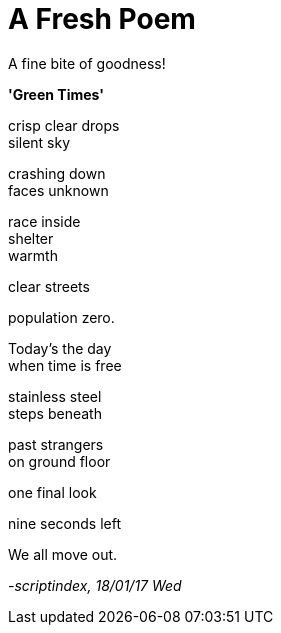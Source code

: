 = A Fresh Poem
:hp-tags: poetry

A fine bite of goodness!

*'Green Times'*

crisp clear drops +
silent sky +

crashing down +
faces unknown +

race inside +
shelter +
warmth +

clear streets +

population zero. +

Today's the day +
when time is free +

stainless steel +
steps beneath +

past strangers +
on ground floor +

one final look +

nine seconds left +

We all move out.

_-scriptindex, 18/01/17 Wed_